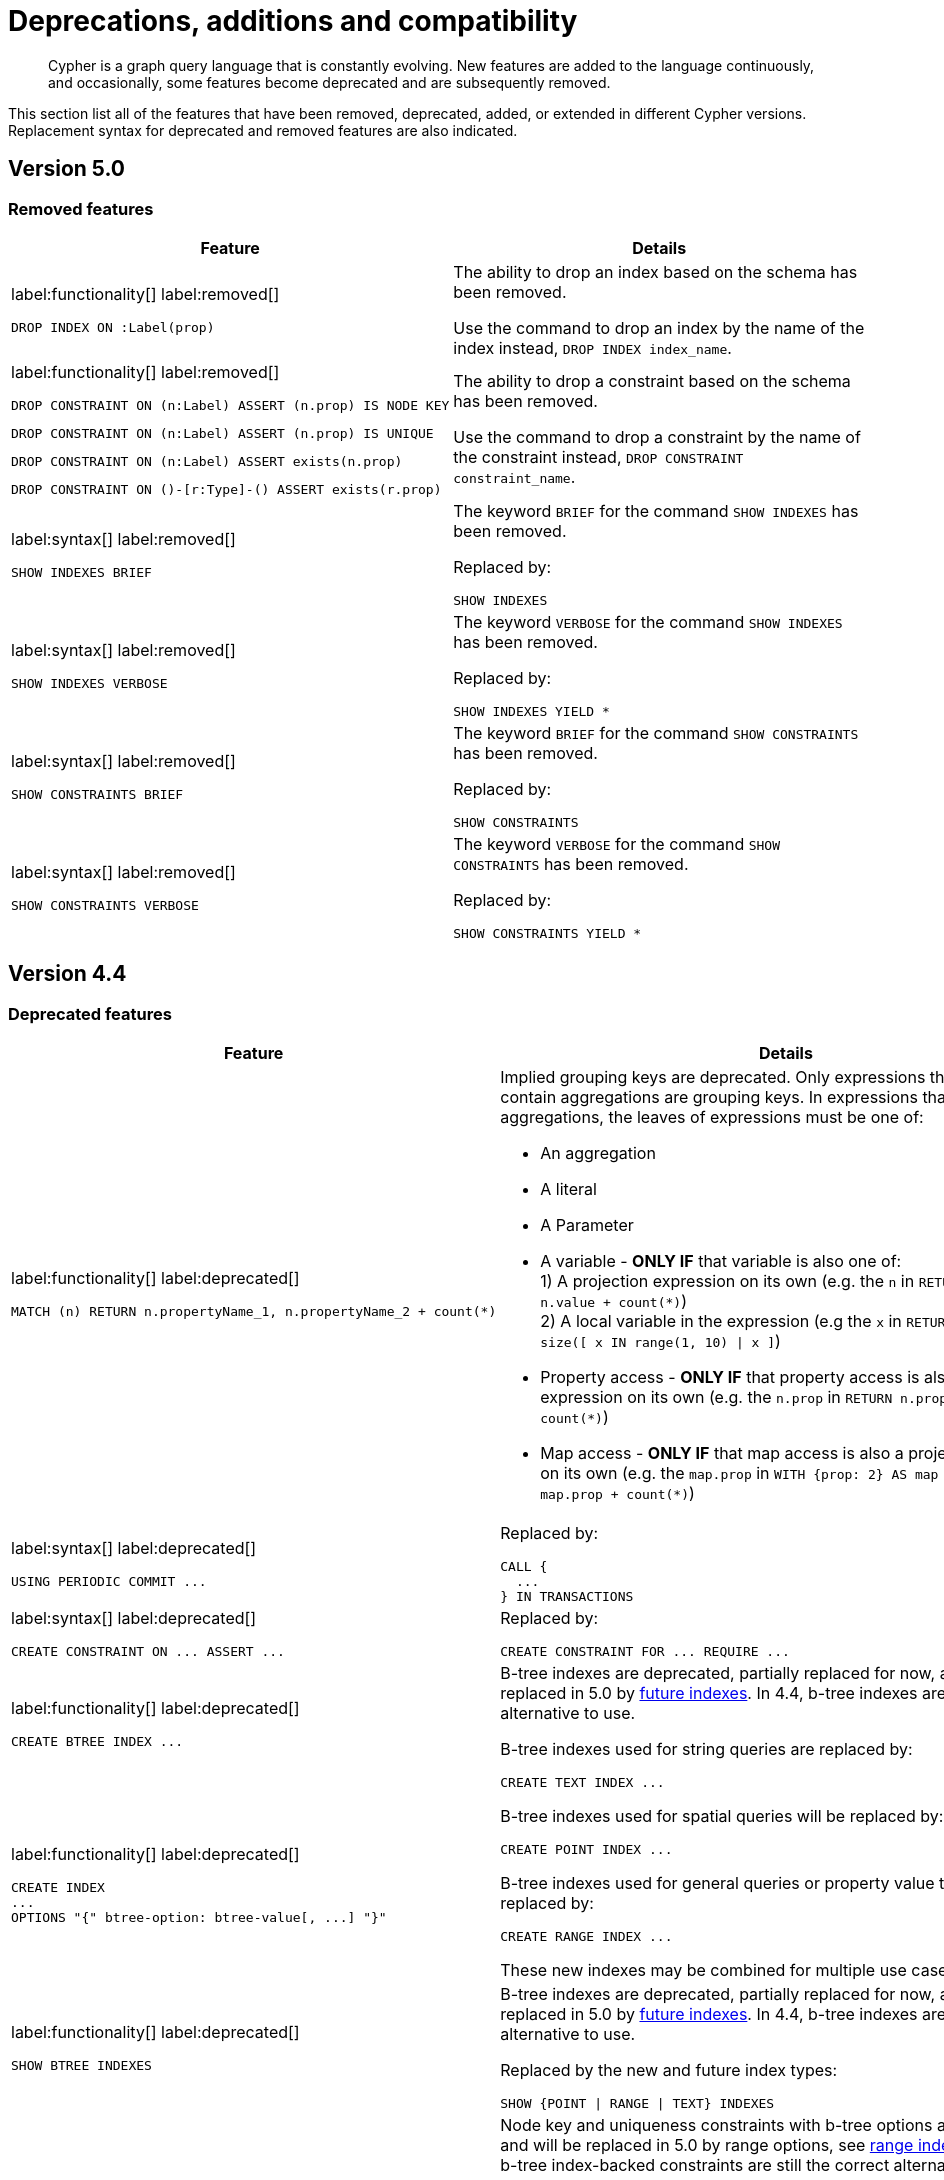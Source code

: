 :description: Cypher is a graph query language that is constantly evolving.

[[cypher-deprecations-additions-removals-compatibility]]
= Deprecations, additions and compatibility

[abstract]
--
Cypher is a graph query language that is constantly evolving.
New features are added to the language continuously, and occasionally, some features become deprecated and are subsequently removed.
--

This section list all of the features that have been removed, deprecated, added, or extended in different Cypher versions.
Replacement syntax for deprecated and removed features are also indicated.


[[cypher-deprecations-additions-removals-5.0]]
== Version 5.0


=== Removed features

[cols="2", options="header"]
|===
| Feature | Details

a|
label:functionality[]
label:removed[]
[source, cypher, role="noheader"]
----
DROP INDEX ON :Label(prop)
----
a|
The ability to drop an index based on the schema has been removed.

Use the command to drop an index by the name of the index instead, `DROP INDEX index_name`.


a|
label:functionality[]
label:removed[]

[source, cypher, role="noheader", indent=0]
----
DROP CONSTRAINT ON (n:Label) ASSERT (n.prop) IS NODE KEY
----

[source, cypher, role="noheader", indent=0]
----
DROP CONSTRAINT ON (n:Label) ASSERT (n.prop) IS UNIQUE
----

[source, cypher, role="noheader", indent=0]
----
DROP CONSTRAINT ON (n:Label) ASSERT exists(n.prop)
----

[source, cypher, role="noheader", indent=0]
----
DROP CONSTRAINT ON ()-[r:Type]-() ASSERT exists(r.prop)
----
a|
The ability to drop a constraint based on the schema has been removed.

Use the command to drop a constraint by the name of the constraint instead, `DROP CONSTRAINT constraint_name`.


a|
label:syntax[]
label:removed[]
[source, cypher, role="noheader"]
----
SHOW INDEXES BRIEF
----
a|
The keyword `BRIEF` for the command `SHOW INDEXES` has been removed.

Replaced by:
[source, cypher, role="noheader"]
----
SHOW INDEXES
----


a|
label:syntax[]
label:removed[]
[source, cypher, role="noheader"]
----
SHOW INDEXES VERBOSE
----
a|
The keyword `VERBOSE` for the command `SHOW INDEXES` has been removed.

Replaced by:
[source, cypher, role="noheader"]
----
SHOW INDEXES YIELD *
----


a|
label:syntax[]
label:removed[]
[source, cypher, role="noheader"]
----
SHOW CONSTRAINTS BRIEF
----
a|
The keyword `BRIEF` for the command `SHOW CONSTRAINTS` has been removed.

Replaced by:
[source, cypher, role="noheader"]
----
SHOW CONSTRAINTS
----


a|
label:syntax[]
label:removed[]
[source, cypher, role="noheader"]
----
SHOW CONSTRAINTS VERBOSE
----
a|
The keyword `VERBOSE` for the command `SHOW CONSTRAINTS` has been removed.

Replaced by:
[source, cypher, role="noheader"]
----
SHOW CONSTRAINTS YIELD *
----

|===

// === Deprecated features


// === Restricted features


// === Updated features


// === New features



[[cypher-deprecations-additions-removals-4.4]]
== Version 4.4


=== Deprecated features

[cols="2", options="header"]
|===
| Feature
| Details

a|
label:functionality[]
label:deprecated[]
[source, cypher, role="noheader", indent=0]
----
MATCH (n) RETURN n.propertyName_1, n.propertyName_2 + count(*)
----
a|
Implied grouping keys are deprecated.
Only expressions that do _not_ contain aggregations are grouping keys.
In expressions that contain aggregations, the leaves of expressions must be one of:

- An aggregation
- A literal
- A Parameter
- A variable - *ONLY IF* that variable is also one of: +
1) A projection expression on its own (e.g. the `n` in `RETURN n AS myNode, n.value + count(*)`) +
2) A local variable in the expression (e.g the `x` in `RETURN n, n.prop + size([ x IN range(1, 10) \| x ]`)
- Property access - *ONLY IF* that property access is also a projection expression on its own (e.g. the `n.prop` in `RETURN n.prop, n.prop + count(*)`) +
- Map access - *ONLY IF* that map access is also a projection expression on its own (e.g. the `map.prop` in `WITH {prop: 2} AS map RETURN map.prop, map.prop + count(*)`)

a|
label:syntax[]
label:deprecated[]
[source, cypher, role="noheader", indent=0]
----
USING PERIODIC COMMIT ...
----
a|
Replaced by:
[source, cypher, role="noheader", indent=0]
----
CALL {
  ...
} IN TRANSACTIONS
----

a|
label:syntax[]
label:deprecated[]
[source, cypher, role="noheader", indent=0]
----
CREATE CONSTRAINT ON ... ASSERT ...
----
a|
Replaced by:
[source, cypher, role="noheader", indent=0]
----
CREATE CONSTRAINT FOR ... REQUIRE ...
----

a|
label:functionality[]
label:deprecated[]
[source, cypher, role="noheader", indent=0]
----
CREATE BTREE INDEX ...
----
.2+.^a|
B-tree indexes are deprecated, partially replaced for now, and will be fully replaced in 5.0 by xref::indexes-for-search-performance.adoc#indexes-future-indexes[future indexes].
In 4.4, b-tree indexes are still the correct alternative to use.

B-tree indexes used for string queries are replaced by:
[source, cypher, role="noheader", indent=0]
----
CREATE TEXT INDEX ...
----

B-tree indexes used for spatial queries will be replaced by:
[source, cypher, role="noheader", indent=0]
----
CREATE POINT INDEX ...
----

B-tree indexes used for general queries or property value types will be replaced by:
[source, cypher, role="noheader", indent=0]
----
CREATE RANGE INDEX ...
----

These new indexes may be combined for multiple use cases.

a|
label:functionality[]
label:deprecated[]
[source, cypher, role="noheader", indent=0]
----
CREATE INDEX
...
OPTIONS "{" btree-option: btree-value[, ...] "}"
----


a|
label:functionality[]
label:deprecated[]
[source, cypher, role="noheader", indent=0]
----
SHOW BTREE INDEXES
----
a|
B-tree indexes are deprecated, partially replaced for now, and will be fully replaced in 5.0 by xref::indexes-for-search-performance.adoc#indexes-future-indexes[future indexes].
In 4.4, b-tree indexes are still the correct alternative to use.

Replaced by the new and future index types:
[source, cypher, role="noheader", indent=0]
----
SHOW {POINT \| RANGE \| TEXT} INDEXES
----


a|
label:functionality[]
label:deprecated[]
[source, cypher, role="noheader", indent=0]
----
CREATE CONSTRAINT
...
OPTIONS "{" btree-option: btree-value[, ...] "}"
----
a|
Node key and uniqueness constraints with b-tree options are deprecated and will be replaced in 5.0 by range options, see xref::indexes-for-search-performance.adoc#indexes-future-indexes[range indexes].
In 4.4, the b-tree index-backed constraints are still the correct alternative to use.

Will be replaced by:
[source, cypher, role="noheader", indent=0]
----
CREATE CONSTRAINT
...
OPTIONS "{" range-option: range-value[, ...] "}"
----
Constraints used for string properties will also require an additional text index to cover the string queries properly.
Constraints used for point properties will also require an additional point index to cover the spatial queries properly, see xref::indexes-for-search-performance.adoc#indexes-future-indexes[point indexes].


a|
label:functionality[]
label:deprecated[]
[source, cypher, role="noheader", indent=0]
----
distance(n.prop, point({x:0, y:0})
----
a|
Replaced by:
[source, cypher, role="noheader", indent=0]
----
point.distance(n.prop, point({x:0, y:0})
----

a|
label:functionality[]
label:deprecated[]
[source, cypher, role="noheader", indent=0]
----
point({x:0, y:0}) <= point({x:1, y:1}) <= point({x:2, y:2})
----
a|
Using inequality operators `<`, `+<=+`, `>`, and `>=` on spatial points is deprecated.
Please instead use:
[source, cypher, role="noheader", indent=0]
----
point.withinBBox(point({x:1, y:1}), point({x:0, y:0}), point({x:2, y:2}))
----
|===


=== New features

[cols="2", options="header"]
|===
| Feature
| Details

a|
label:functionality[]
label:new[]
[source, cypher, role="noheader"]
----
CALL {
  ...
} IN TRANSACTIONS
----
a|
New clause for evaluating a subquery in separate transactions.
Typically used when modifying or importing large amounts of data.
See xref::clauses/call-subquery.adoc#subquery-call-in-transactions[+CALL { ... } IN TRANSACTIONS+].

a|
label:syntax[]
label:new[]
[source, cypher, role="noheader", indent=0]
----
CREATE CONSTRAINT FOR ... REQUIRE ...
----
a|
New syntax for creating constraints, applicable to all constraint types.

a|
label:functionality[]
label:new[]
[source, cypher, role="noheader", indent=0]
----
CREATE CONSTRAINT [constraint_name] [IF NOT EXISTS]
FOR (n:LabelName)
REQUIRE (n.propertyName_1, …, n.propertyName_n) IS UNIQUE
[OPTIONS "{" option: value[, ...] "}"]
----
a|
Unique property constraints now allow multiple properties, ensuring that the combination of property values are unique.

a|
label:functionality[]
label:new[]
label:deprecated[]
[source, cypher, role="noheader", indent=0]
----
DROP CONSTRAINT
ON (n:LabelName)
ASSERT (n.propertyName_1, …, n.propertyName_n) IS UNIQUE
----
a|
Unique property constraints now allow multiple properties.

Replaced by:
[source, cypher, role="noheader", indent=0]
----
DROP CONSTRAINT name [IF EXISTS]
----

a|
label:syntax[]
label:new[]
[source, cypher, role="noheader", indent=0]
----
CREATE CONSTRAINT [constraint_name] [IF NOT EXISTS]
FOR ...
REQUIRE ... IS NOT NULL
OPTIONS "{" "}"
----
a|
Existence constraints now allow an `OPTIONS` map, however, at this point there are no available values for the map.

a|
label:functionality[]
label:new[]
[source, cypher, role="noheader", indent=0]
----
CREATE LOOKUP INDEX [index_name] [IF NOT EXISTS]
FOR ... ON ...
OPTIONS "{" option: value[, ...] "}"
----
a|
Token lookup indexes now allow an `OPTIONS` map to specify the index provider.


a|
label:functionality[]
label:new[]
[source, cypher, role="noheader", indent=0]
----
CREATE TEXT INDEX ...
----
a|
Allows creating text indexes on nodes or relationships with a particular label or relationship type, and property combination.
They can be dropped by using their name.


a|
label:functionality[]
label:new[]
[source, cypher, role="noheader", indent=0]
----
CREATE RANGE INDEX ...
----
a|
xref::indexes-for-search-performance.adoc#indexes-future-indexes[FUTURE INDEX]: Allows creating range indexes on nodes or relationships with a particular label or relationship type, and properties combination.
They can be dropped by using their name.

a|
label:functionality[]
label:new[]
[source, cypher, role="noheader", indent=0]
----
CREATE CONSTRAINT
...
OPTIONS "{" indexProvider: 'range-1.0' "}"
----
a|
xref::indexes-for-search-performance.adoc#indexes-future-indexes[FUTURE CONSTRAINT]: Allows creating node key and uniqueness constraints backed by range indexes by providing the range index provider in the `OPTIONS` map.


a|
label:functionality[]
label:new[]
[source, cypher, role="noheader", indent=0]
----
CREATE POINT INDEX ...
----
a|
xref::indexes-for-search-performance.adoc#indexes-future-indexes[FUTURE INDEX]: Allows creating point indexes on nodes or relationships with a particular label or relationship type, and property combination.
They can be dropped by using their name.

a|
label:syntax[]
label:new[] +
New privilege:
[source, cypher, role="noheader", indent=0]
----
IMPERSONATE
----
a|
New privilege that allows a user to assume privileges of another one.

a|
label:functionality[]
label:new[]
[source, cypher, role="noheader", indent=0]
----
SHOW TRANSACTION[S] [transaction-id[,...]]
[YIELD { * \| field[, ...] } [ORDER BY field[, ...]] [SKIP n] [LIMIT n]]
[WHERE expression]
[RETURN field[, ...] [ORDER BY field[, ...]] [SKIP n] [LIMIT n]]
----
a|
List transactions on the current server.

The `transaction-id` is a comma-separated list of one or more quoted strings, a string parameter, or a list parameter.

a|
label:functionality[]
label:new[]
[source, cypher, role="noheader", indent=0]
----
TERMINATE TRANSACTION[S] transaction-id[,...]
----
a|
Terminate transactions on the current server.

The `transaction-id` is a comma-separated list of one or more quoted strings, a string parameter, or a list parameter.


a|
label:functionality[]
label:new[]
[source, cypher, role="noheader", indent=0]
----
ALTER DATABASE ...  [IF EXISTS]
SET ACCESS {READ ONLY \| READ WRITE}
----
a|
New Cypher command for modifying a database by changing its access mode.

a|
label:functionality[]
label:new[] +
New privilege:
[source, cypher, role="noheader", indent=0]
----
ALTER DATABASE
----
a|
New privilege that allows a user to modify databases.

a|
label:functionality[]
label:new[] +
New privilege:
[source, cypher, role="noheader", indent=0]
----
SET DATABASE ACCESS
----
a|
New privilege that allows a user to modify database access mode.
a|
label:functionality[]
label:new[]
[source, cypher, role="noheader", indent=0]
----
CREATE ALIAS ... [IF NOT EXISTS]
FOR DATABASE ...
----
a|
New Cypher command for creating an alias for a database name. Remote aliases are only supported from version 4.4.8.

a|
label:functionality[]
label:new[]
[source, cypher, role="noheader", indent=0]
----
CREATE OR REPLACE ALIAS ...
FOR DATABASE ...
----
a|
New Cypher command for creating or replacing an alias for a database name. Remote aliases are only supported from version 4.4.8.
a|
label:functionality[]
label:new[]
[source, cypher, role="noheader", indent=0]
----
ALTER ALIAS ... [IF EXISTS]
SET DATABASE ...
----
a|
New Cypher command for altering an alias. Remote aliases are only supported from version 4.4.8.

a|
label:functionality[]
label:new[]
[source, cypher, role="noheader", indent=0]
----
DROP ALIAS ... [IF EXISTS] FOR DATABASE
----
a|
New Cypher command for dropping a database alias.

a|
label:functionality[]
label:new[]
[source, cypher, role="noheader", indent=0]
----
SHOW ALIASES FOR DATABASE
----
a|
New Cypher command for listing database aliases. Only supported since version 4.4.8.

a|
label:functionality[]
label:new[] +
New privilege:
[source, cypher, role="noheader", indent=0]
----
ALIAS MANAGEMENT
----
a|
New privilege that allows a user to create, modify, delete and list aliases. Only supported since version 4.4.8.

a|
label:functionality[]
label:new[] +
New privilege:
[source, cypher, role="noheader", indent=0]
----
CREATE ALIAS
----
a|
New privilege that allows a user to create aliases. Only supported since version 4.4.8.

a|
label:functionality[]
label:new[] +
New privilege:
[source, cypher, role="noheader", indent=0]
----
ALTER ALIAS
----
a|
New privilege that allows a user to modify aliases. Only supported since version 4.4.8.

a|
label:functionality[]
label:new[] +
New privilege:
[source, cypher, role="noheader", indent=0]
----
DROP ALIAS
----
a|
New privilege that allows a user to delete aliases. Only supported since version 4.4.8.

a|
label:functionality[]
label:new[] +
New privilege:
[source, cypher, role="noheader", indent=0]
----
SHOW ALIAS
----
a|
New privilege that allows a user to show aliases. Only supported since version 4.4.8.
|===


[[cypher-deprecations-additions-removals-4.3]]
== Version 4.3

=== Deprecated features

[cols="2", options="header"]
|===
| Feature
| Details

a|
label:syntax[]
label:deprecated[]
[source, cypher, role="noheader", indent=0]
----
CREATE CONSTRAINT [name]
ON (node:Label)
ASSERT exists(node.property)
----
a| Replaced by:
[source, cypher, role="noheader", indent=0]
----
CREATE CONSTRAINT [name]
ON (node:Label)
ASSERT node.property IS NOT NULL
----


a|
label:syntax[]
label:deprecated[]
[source, cypher, role="noheader", indent=0]
----
CREATE CONSTRAINT [name]
ON ()-[rel:REL]-()
ASSERT exists(rel.property)
----
a|
Replaced by:
[source, cypher, role="noheader", indent=0]
----
CREATE CONSTRAINT [name]
ON ()-[rel:REL]-()
ASSERT rel.property IS NOT NULL
----


a|
label:syntax[]
label:deprecated[]
[source, cypher, role="noheader", indent=0]
----
exists(prop)
----
a|
Replaced by:
[source, cypher, role="noheader", indent=0]
----
prop IS NOT NULL
----


a|
label:syntax[]
label:deprecated[]
[source, cypher, role="noheader", indent=0]
----
NOT exists(prop)
----
a|
Replaced by:
[source, cypher, role="noheader", indent=0]
----
prop IS NULL
----

a|
label:syntax[]
label:deprecated[] +
`BRIEF [OUTPUT]` for `SHOW INDEXES` and `SHOW CONSTRAINTS`.
a|
Replaced by default output columns.


a|
label:syntax[]
label:deprecated[] +
`VERBOSE [OUTPUT]` for `SHOW INDEXES` and `SHOW CONSTRAINTS`.
a|
Replaced by:
[source, cypher, role="noheader", indent=0]
----
YIELD *
----

a|
label:syntax[]
label:deprecated[]
[source, cypher, role="noheader", indent=0]
----
SHOW EXISTS CONSTRAINTS
----
a|
Replaced by:
[source, cypher, role="noheader", indent=0]
----
SHOW [PROPERTY] EXIST[ENCE] CONSTRAINTS
----
Still allows `BRIEF` and `VERBOSE` but not `YIELD` or `WHERE`.


a|
label:syntax[]
label:deprecated[]
[source, cypher, role="noheader", indent=0]
----
SHOW NODE EXISTS CONSTRAINTS
----
a|
Replaced by:
[source, cypher, role="noheader", indent=0]
----
SHOW NODE [PROPERTY] EXIST[ENCE] CONSTRAINTS
----
Still allows `BRIEF` and `VERBOSE` but not `YIELD` or `WHERE`.


a|
label:syntax[]
label:deprecated[]
[source, cypher, role="noheader", indent=0]
----
SHOW RELATIONSHIP EXISTS CONSTRAINTS
----
a|
Replaced by:
[source, cypher, role="noheader", indent=0]
----
SHOW RELATIONSHIP [PROPERTY] EXIST[ENCE] CONSTRAINTS
----
Still allows `BRIEF` and `VERBOSE` but not `YIELD` or `WHERE`.

a|
label:syntax[]
label:deprecated[] +
For privilege commands:
[source, cypher, role="noheader", indent=0]
----
ON DEFAULT DATABASE
----
a|
Replaced by:
[source, cypher, role="noheader", indent=0]
----
ON HOME DATABASE
----


a|
label:syntax[]
label:deprecated[] +
For privilege commands:
[source, cypher, role="noheader", indent=0]
----
ON DEFAULT GRAPH
----
a|
Replaced by:
[source, cypher, role="noheader", indent=0]
----
ON HOME GRAPH
----
|===

=== Updated features

[cols="2", options="header"]
|===
| Feature
| Details

a|
label:functionality[]
label:updated[]
[source, cypher, role="noheader", indent=0]
----
SHOW INDEXES WHERE ...
----
a|
Now allows filtering for:
[source, cypher, role="noheader", indent=0]
----
SHOW INDEXES
----


a|
label:functionality[]
label:updated[]
[source, cypher, role="noheader", indent=0]
----
SHOW CONSTRAINTS WHERE ...
----
a|
Now allows filtering for:
[source, cypher, role="noheader", indent=0]
----
SHOW CONSTRAINTS
----


a|
label:functionality[]
label:updated[]
[source, cypher, role="noheader", indent=0]
----
SHOW INDEXES YIELD ...
[WHERE ...]
[RETURN ...]
----
a|
Now allows `YIELD`, `WHERE`, and `RETURN` clauses to `SHOW INDEXES` to change the output.


a|
label:functionality[]
label:updated[]
[source, cypher, role="noheader", indent=0]
----
SHOW CONSTRAINTS YIELD ...
[WHERE ...]
[RETURN ...]
----
a|
Now allows `YIELD`, `WHERE`, and `RETURN` clauses to `SHOW CONSTRAINTS` to change the output.


a|
label:syntax[]
label:updated[]
[source, cypher, role="noheader", indent=0]
----
SHOW [PROPERTY] EXIST[ENCE] CONSTRAINTS
----
a|
New syntax for filtering `SHOW CONSTRAINTS` on property existence constraints. +
Allows `YIELD` and `WHERE` but not `BRIEF` or `VERBOSE`.


a|
label:syntax[]
label:updated[]
[source, cypher, role="noheader", indent=0]
----
SHOW NODE [PROPERTY] EXIST[ENCE] CONSTRAINTS
----
a|
New syntax for filtering `SHOW CONSTRAINTS` on node property existence constraints. +
Allows `YIELD` and `WHERE` but not `BRIEF` or `VERBOSE`.


a|
label:syntax[]
label:updated[]
[source, cypher, role="noheader", indent=0]
----
SHOW REL[ATIONSHIP] [PROPERTY] EXIST[ENCE] CONSTRAINTS
----
a|
New syntax for filtering `SHOW CONSTRAINTS` on relationship property existence constraints. +
Allows `YIELD` and `WHERE` but not `BRIEF` or `VERBOSE`.


a|
label:functionality[]
label:updated[]
[source, cypher, role="noheader", indent=0]
----
SHOW FULLTEXT INDEXES
----
a|
Now allows easy filtering for `SHOW INDEXES` on fulltext indexes. +
Allows `YIELD` and `WHERE` but not `BRIEF` or `VERBOSE`.


a|
label:functionality[]
label:updated[]
[source, cypher, role="noheader", indent=0]
----
SHOW LOOKUP INDEXES
----
a|
Now allows easy filtering for `SHOW INDEXES` on token lookup indexes. +
Allows `YIELD` and `WHERE` but not `BRIEF` or `VERBOSE`.
|===

=== New features

[cols="2", options="header"]
|===
| Feature
| Details

a|
label:syntax[]
label:new[]
[source, cypher, role="noheader", indent=0]
----
CREATE DATABASE ...
[OPTIONS {...}]
----
a|
New syntax to pass options to `CREATE DATABASE`.
This can be used to specify a specific cluster node to seed data from.


a|
label:syntax[]
label:new[]
[source, cypher, role="noheader", indent=0]
----
CREATE CONSTRAINT [name]
ON (node:Label)
ASSERT node.property IS NOT NULL
----
a|
New syntax for creating node property existence constraints.


a|
label:syntax[]
label:new[]
[source, cypher, role="noheader", indent=0]
----
CREATE CONSTRAINT [name]
ON ()-[rel:REL]-()
ASSERT rel.property IS NOT NULL
----
a|
New syntax for creating relationship property existence constraints.


a|
label:syntax[]
label:new[]
[source, cypher, role="noheader", indent=0]
----
ALTER USER name IF EXISTS ...
----
a|
Makes altering users idempotent.
If the specified name does not exists, no error is thrown.


a|
label:syntax[]
label:new[]
[source, cypher, role="noheader", indent=0]
----
ALTER USER ...
SET HOME DATABASE ...
----
a|
Now allows setting home database for user.


a|
label:syntax[]
label:new[]
[source, cypher, role="noheader", indent=0]
----
ALTER USER ...
REMOVE HOME DATABASE
----
a|
Now allows removing home database for user.


a|
label:syntax[]
label:new[]
[source, cypher, role="noheader", indent=0]
----
CREATE USER ...
SET HOME DATABASE ...
----
a|
`CREATE USER` now allows setting home database for user.


a|
label:syntax[]
label:new[]
[source, cypher, role="noheader", indent=0]
----
SHOW HOME DATABASE
----
a|
New syntax for showing the home database of the current user.


a|
label:syntax[]
label:new[] +
New privilege:
[source, cypher, role="noheader", indent=0]
----
SET USER HOME DATABASE
----
a|
New Cypher command for administering privilege for changing users home database.


a|
label:syntax[]
label:new[] +
For privilege commands:
[source, cypher, role="noheader", indent=0]
----
ON HOME DATABASE
----
a|
New syntax for privileges affecting home database.


a|
label:syntax[]
label:new[] +
For privilege commands:
[source, cypher, role="noheader", indent=0]
----
ON HOME GRAPH
----
a|
New syntax for privileges affecting home graph.

a|
label:syntax[]
label:new[]
[source, cypher, role="noheader", indent=0]
----
CREATE FULLTEXT INDEX ...
----
a|
Allows creating fulltext indexes on nodes or relationships.
They can be dropped by using their name.

a|
label:functionality[]
label:new[]
[source, cypher, role="noheader", indent=0]
----
CREATE INDEX FOR ()-[r:TYPE]-() ...
----
a|
Allows creating indexes on relationships with a particular relationship type and property combination.
They can be dropped by using their name.


a|
label:functionality[]
label:new[]
[source, cypher, role="noheader", indent=0]
----
CREATE LOOKUP INDEX ...
----
a|
Create token lookup index for nodes with any labels or relationships with any relationship type.
They can be dropped by using their name.

a|
label:functionality[]
label:new[]
[source, cypher, role="noheader", indent=0]
----
RENAME ROLE
----
a|
New Cypher command for changing the name of a role.


a|
label:functionality[]
label:new[]
[source, cypher, role="noheader", indent=0]
----
RENAME USER
----
a|
New Cypher command for changing the name of a user.


a|
label:functionality[]
label:new[]
[source, cypher, role="noheader", indent=0]
----
SHOW PROCEDURE[S]
[EXECUTABLE [BY {CURRENT USER \| username}]]
[YIELD ...]
[WHERE ...]
[RETURN ...]
----
a|
New Cypher commands for listing procedures.


a|
label:functionality[]
label:new[]
[source, cypher, role="noheader", indent=0]
----
SHOW [ALL \| BUILT IN \| USER DEFINED] FUNCTION[S]
[EXECUTABLE [BY {CURRENT USER \| username}]]
[YIELD ...]
[WHERE ...]
[RETURN ...]
----
a|
New Cypher commands for listing functions.

|===

[[cypher-deprecations-additions-removals-4.2]]
== Version 4.2

=== Deprecated features

[cols="2", options="header"]
|===
| Feature
| Details

a|
label:syntax[]
label:deprecated[]
[source, cypher, role="noheader", indent=0]
----
0...
----
a|
Replaced by `+0o...+`.


a|
label:syntax[]
label:deprecated[]
[source, cypher, role="noheader", indent=0]
----
0X...
----
a|
Only `+0x...+` (lowercase x) is supported.

a|
label:procedure[]
label:deprecated[]
[source, role="noheader", indent=0]
----
db.createIndex
----
a|
Replaced by `CREATE INDEX` command.


a|
label:procedure[]
label:deprecated[]
[source, role="noheader", indent=0]
----
db.createNodeKey
----
a|
Replaced by:
[source, cypher, role="noheader", indent=0]
----
CREATE CONSTRAINT ... IS NODE KEY
----


a|
label:procedure[]
label:deprecated[]
[source, role="noheader", indent=0]
----
db.createUniquePropertyConstraint
----
a|
Replaced by:
[source, cypher, role="noheader", indent=0]
----
CREATE CONSTRAINT ... IS UNIQUE
----

a|
label:procedure[]
label:deprecated[]
[source, role="noheader", indent=0]
----
db.indexes
----
a|
Replaced by:
[source, cypher, role="noheader", indent=0]
----
SHOW INDEXES
----


a|
label:procedure[]
label:deprecated[]
[source, role="noheader", indent=0]
----
db.indexDetails
----
a|
Replaced by:
[source, cypher, role="noheader", indent=0]
----
SHOW INDEXES YIELD *
----


a|
label:procedure[]
label:deprecated[]
[source, role="noheader", indent=0]
----
db.constraints
----
a|
Replaced by:
[source, cypher, role="noheader", indent=0]
----
SHOW CONSTRAINTS
----


a|
label:procedure[]
label:deprecated[]
[source, role="noheader", indent=0]
----
db.schemaStatements
----
a|
Replaced by:
[source, cypher, role="noheader", indent=0]
----
SHOW INDEXES YIELD *
----
[source, cypher, role="noheader", indent=0]
----
SHOW CONSTRAINTS YIELD *
----
|===

=== Updated features

[cols="2", options="header"]
|===
| Feature
| Details

a|
label:functionality[]
label:updated[]
[source, cypher, role="noheader", indent=0]
----
SHOW ROLE name PRIVILEGES
----
a|
Can now handle multiple roles.
[source, cypher, role="noheader", indent=0]
----
SHOW ROLES n1, n2, ... PRIVILEGES
----


a|
label:functionality[]
label:updated[]
[source, cypher, role="noheader", indent=0]
----
SHOW USER name PRIVILEGES
----
a|
Can now handle multiple users.
[source, cypher, role="noheader", indent=0]
----
SHOW USERS n1, n2, ... PRIVILEGES
----


a|
label:functionality[]
label:updated[]
[source, cypher, role="noheader", indent=0]
----
round(expression, precision)
----
a|
The `round()` function can now take an additional argument to specify rounding precision.


a|
label:functionality[]
label:updated[]
[source, cypher, role="noheader", indent=0]
----
round(expression, precision, mode)
----
a|
The `round()` function can now take two additional arguments to specify rounding precision and rounding mode.
|===

=== New features

[cols="2", options="header"]
|===
| Feature
| Details

a|
label:functionality[]
label:new[]
[source, cypher, role="noheader", indent=0]
----
SHOW PRIVILEGES [AS [REVOKE] COMMAND[S]]
----
a|
Privileges can now be shown as Cypher commands.

a|
label:syntax[]
label:new[]
[source, cypher, role="noheader", indent=0]
----
DEFAULT GRAPH
----
a|
New optional part of the Cypher commands for xref::access-control/database-administration.adoc[database privileges].


a|
label:syntax[]
label:new[]
[source, cypher, role="noheader", indent=0]
----
0o...
----
a|
Cypher now interprets literals with prefix `0o` as an octal integer literal.

a|
label:syntax[]
label:new[]
[source, cypher, role="noheader", indent=0]
----
SET [PLAINTEXT \| ENCRYPTED] PASSWORD
----
a|
For `CREATE USER` and `ALTER USER`, it is now possible to set (or update) a password when the plaintext password is unknown, but the encrypted password is available.


a|
label:functionality[]
label:new[] +
New privilege:
[source, cypher, role="noheader", indent=0]
----
EXECUTE
----
a|
New Cypher commands for administering privileges for executing procedures and user defined functions.
See xref::access-control/dbms-administration.adoc#access-control-dbms-administration-execute[The DBMS `EXECUTE` privileges].


a|
label:syntax[]
label:new[]
[source, cypher, role="noheader", indent=0]
----
CREATE [BTREE] INDEX ... [OPTIONS {...}]
----
a|
Allows setting index provider and index configuration when creating an index.


a|
label:syntax[]
label:new[]
[source, cypher, role="noheader", indent=0]
----
CREATE CONSTRAINT ... IS NODE KEY [OPTIONS {...}]
----
a|
Allows setting index provider and index configuration for the backing index when creating a node key constraint.


a|
label:syntax[]
label:new[]
[source, cypher, role="noheader", indent=0]
----
CREATE CONSTRAINT ... IS UNIQUE [OPTIONS {...}]
----
a|
Allows setting index provider and index configuration for the backing index when creating a uniqueness constraint.

a|
label:syntax[]
label:new[]
[source, cypher, role="noheader", indent=0]
----
SHOW CURRENT USER
----
a|
New Cypher command for showing current logged-in user and roles.


a|
label:functionality[]
label:new[]
[source, cypher, role="noheader", indent=0]
----
SHOW [ALL \| BTREE] INDEX[ES] [BRIEF \| VERBOSE [OUTPUT]]
----
a|
New Cypher commands for listing indexes.


a|
label:functionality[]
label:new[]
[source, cypher, role="noheader", indent=0]
----
SHOW [ALL \| UNIQUE \| NODE EXIST[S] \| RELATIONSHIP EXIST[S] \| EXIST[S] \| NODE KEY] CONSTRAINT[S] [BRIEF \| VERBOSE [OUTPUT]]
----
a|
New Cypher commands for listing constraints.

a|
label:functionality[]
label:new[] +
New privilege:
[source, cypher, role="noheader", indent=0]
----
SHOW INDEX
----
a|
New Cypher command for administering privilege for listing indexes.


a|
label:functionality[]
label:new[] +
New privilege:
[source, cypher, role="noheader", indent=0]
----
SHOW CONSTRAINT
----
a|
New Cypher command for administering privilege for listing constraints.
|===

[[cypher-deprecations-additions-removals-4.1.3]]
== Version 4.1.3


=== New features

[cols="2", options="header"]
|===
| Feature
| Details

a|
label:syntax[]
label:new[]
[source, cypher, role="noheader", indent=0]
----
CREATE INDEX [name] IF NOT EXISTS FOR ...
----
a|
Makes index creation idempotent. If an index with the name or schema already exists no error will be thrown.

a|
label:syntax[]
label:new[]
[source, cypher, role="noheader", indent=0]
----
DROP INDEX name IF EXISTS
----
a|
Makes index deletion idempotent. If no index with the name exists no error will be thrown.

a|
label:syntax[]
label:new[]
[source, cypher, role="noheader", indent=0]
----
CREATE CONSTRAINT [name] IF NOT EXISTS ON ...
----
a|
Makes constraint creation idempotent. If a constraint with the name or type and schema already exists no error will be thrown.

a|
label:syntax[]
label:new[]
[source, cypher, role="noheader", indent=0]
----
DROP CONSTRAINT name IF EXISTS
----
a|
Makes constraint deletion idempotent. If no constraint with the name exists no error will be thrown.

|===

[[cypher-deprecations-additions-removals-4.1]]
== Version 4.1

=== Restricted features

[cols="2", options="header"]
|===
| Feature
| Details

a|
label:functionality[]
label:restricted[]
[source, cypher, role="noheader", indent=0]
----
REVOKE ...
----
a|
No longer revokes sub-privileges when revoking a compound privilege, e.g. when revoking `INDEX MANAGEMENT`, any `CREATE INDEX` and `DROP INDEX` privileges will no longer be revoked.

a|
label:functionality[]
label:restricted[]
[source, cypher, role="noheader", indent=0]
----
ALL DATABASE PRIVILEGES
----
a|
No longer includes the privileges `START DATABASE` and `STOP DATABASE`.
|===

=== Updated features

[cols="2", options="header"]
|===
| Feature
| Details

a|
label:procedure[]
label:updated[]
[source, cypher, role="noheader", indent=0]
----
queryId
----
a|
The `queryId` procedure format has changed, and no longer includes the database name. For example, `mydb-query-123` is now `query-123`. This change affects built-in procedures `dbms.listQueries()`, `dbms.listActiveLocks(queryId)`, `dbms.killQueries(queryIds)` `and dbms.killQuery(queryId)`.

a|
label:functionality[]
label:updated[]
[source, cypher, role="noheader", indent=0]
----
SHOW PRIVILEGES
----
a|
The returned privileges are a closer match to the original grants and denies, e.g. if granted `MATCH` the command will show that specific privilege and not the `TRAVERSE` and `READ` privileges. Added support for `YIELD` and `WHERE` clauses to allow filtering results.
|===

=== New features

[cols="2", options="header"]
|===
| Feature
| Details

a|
label:functionality[]
label:new[] +
New role:
[source, cypher, role="noheader", indent=0]
----
PUBLIC
----
a|
The `PUBLIC` role is automatically assigned to all users, giving them a set of base privileges.

a|
label:syntax[]
label:new[] +
For privileges:
[source, cypher, role="noheader", indent=0]
----
REVOKE MATCH
----
a|
The `MATCH` privilege can now be revoked.

a|
label:functionality[]
label:new[]
[source, cypher, role="noheader", indent=0]
----
SHOW USERS
----
a|
New support for `YIELD` and `WHERE` clauses to allow filtering results.

a|
label:functionality[]
label:new[]
[source, cypher, role="noheader", indent=0]
----
SHOW ROLES
----
a|
New support for `YIELD` and `WHERE` clauses to allow filtering results.

a|
label:functionality[]
label:new[]
[source, cypher, role="noheader", indent=0]
----
SHOW DATABASES
----
a|
New support for `YIELD` and `WHERE` clauses to allow filtering results.

a|
label:functionality[]
label:new[] +
xref::access-control/database-administration.adoc#access-control-database-administration-transaction[TRANSACTION MANAGEMENT] privileges
a|
New Cypher commands for administering transaction management.

a|
label:functionality[]
label:new[] +
DBMS xref::access-control/dbms-administration.adoc#access-control-dbms-administration-user-management[USER MANAGEMENT] privileges
a|
New Cypher commands for administering user management.

a|
label:functionality[]
label:new[] +
DBMS xref::access-control/dbms-administration.adoc#access-control-dbms-administration-database-management[DATABASE MANAGEMENT] privileges
a|
New Cypher commands for administering database management.


a|
label:functionality[]
label:new[] +
DBMS xref::access-control/dbms-administration.adoc#access-control-dbms-administration-privilege-management[PRIVILEGE MANAGEMENT] privileges
a|
New Cypher commands for administering privilege management.

a|
label:functionality[]
label:new[]
[source, cypher, role="noheader", indent=0]
----
ALL DBMS PRIVILEGES
----
a|
New Cypher command for administering role, user, database and privilege management.


a|
label:functionality[]
label:new[]
[source, cypher, role="noheader", indent=0]
----
ALL GRAPH PRIVILEGES
----
a|
New Cypher command for administering read and write privileges.

a|
label:functionality[]
label:new[] +
Write privileges
a|
New Cypher commands for administering write privileges.

a|
label:functionality[]
label:new[]
[source, cypher, role="noheader", indent=0]
----
ON DEFAULT DATABASE
----
a|
New optional part of the Cypher commands for xref::access-control/database-administration.adoc[database privileges].
|===

[[cypher-deprecations-additions-removals-4.0]]
== Version 4.0

=== Removed features

[cols="2", options="header"]
|===
| Feature
| Details

a|
label:function[]
label:removed[]
[source, cypher, role="noheader", indent=0]
----
rels()
----
a|
Replaced by xref::functions/list.adoc#functions-relationships[relationships()].

a|
label:function[]
label:removed[]
[source, cypher, role="noheader", indent=0]
----
toInt()
----
a|
Replaced by xref::functions/scalar.adoc#functions-tointeger[toInteger()].

a|
label:function[]
label:removed[]
[source, cypher, role="noheader", indent=0]
----
lower()
----
a|
Replaced by xref::functions/string.adoc#functions-tolower[toLower()].

a|
label:function[]
label:removed[]
[source, cypher, role="noheader", indent=0]
----
upper()
----
a|
Replaced by xref::functions/string.adoc#functions-toupper[toUpper()].

a|
label:function[]
label:removed[]
[source, cypher, role="noheader", indent=0]
----
extract()
----
a|
Replaced by xref::syntax/lists.adoc#cypher-list-comprehension[list comprehension].

a|
label:function[]
label:removed[]
[source, cypher, role="noheader", indent=0]
----
filter()
----
a|
Replaced by xref::syntax/lists.adoc#cypher-list-comprehension[list comprehension].

a|
label:functionality[]
label:removed[] +
For Rule planner:
[source, cypher, role="noheader", indent=0]
----
CYPHER planner=rule  
----
a|
The `RULE` planner was removed in 3.2, but still possible to trigger using `START` or `CREATE UNIQUE` clauses. Now it is completely removed.


a|
label:functionality[]
label:removed[] +
Explicit indexes
a|
The removal of the `RULE` planner in 3.2 was the beginning of the end for explicit indexes. Now they are completely removed, including the removal of the link:https://neo4j.com/docs/cypher-manual/3.5/schema/index/#explicit-indexes-procedures[built-in procedures for Neo4j 3.3 to 3.5].


a|
label:functionality[]
label:removed[] +
For compiled runtime:
[source, cypher, role="noheader", indent=0]
----
CYPHER runtime=compiled
----
a|
Replaced by the new `pipelined` runtime which covers a much wider range of queries.


a|
label:clause[]
label:removed[]
[source, cypher, role="noheader", indent=0]
----
CREATE UNIQUE
----
a|
Running queries with this clause will cause a syntax error. Running with `CYPHER 3.5` will cause a runtime error due to the removal of the rule planner.

a|
label:clause[]
label:removed[]
[source, cypher, role="noheader", indent=0]
----
START
----
a|
Running queries with this clause will cause a syntax error. Running with `CYPHER 3.5` will cause a runtime error due to the removal of the rule planner.

a|
label:syntax[]
label:removed[]
[source, cypher, role="noheader", indent=0]
----
MATCH (n)-[:A\|:B\|:C {foo: 'bar'}]-() RETURN n
----
a|
Replaced by `MATCH (n)-[:A\|B\|C {foo: 'bar'}]-() RETURN n`.

a|
label:syntax[]
label:removed[]
[source, cypher, role="noheader", indent=0]
----
MATCH (n)-[x:A\|:B\|:C]-() RETURN n
----
a|
Replaced by `MATCH (n)-[x:A\|B\|C]-() RETURN n`.


a|
label:syntax[]
label:removed[]
[source, cypher, role="noheader", indent=0]
----
MATCH (n)-[x:A\|:B\|:C*]-() RETURN n
----
a|
Replaced by `MATCH (n)-[x:A\|B\|C*]-() RETURN n`.


a|
label:syntax[]
label:removed[]
[source, cypher, role="noheader", indent=0]
----
{parameter}
----
a|
Replaced by xref::syntax/parameters.adoc[$parameter].
|===

=== Deprecated features

[cols="2", options="header"]
|===
| Feature
| Details

a|
label:syntax[]
label:deprecated[]
[source, cypher, role="noheader", indent=0]
----
MATCH (n)-[rs*]-() RETURN rs
----
a|
As in Cypher 3.2, this is replaced by: 
[source, cypher, role="noheader", indent=0]
----
MATCH p=(n)-[*]-() RETURN relationships(p) AS rs
----

a|
label:syntax[]
label:deprecated[]
[source, cypher, role="noheader", indent=0]
----
CREATE INDEX ON :Label(prop)
----
a|
Replaced by `CREATE INDEX FOR (n:Label) ON (n.prop)`.

a|
label:syntax[]
label:deprecated[]
[source, cypher, role="noheader", indent=0]
----
DROP INDEX ON :Label(prop)
----
a|
Replaced by `DROP INDEX name`.

a|
label:syntax[]
label:deprecated[]
[source, cypher, role="noheader", indent=0]
----
DROP CONSTRAINT ON (n:Label) ASSERT (n.prop) IS NODE KEY
----
a|
Replaced by `DROP CONSTRAINT name`.

a|
label:syntax[]
label:deprecated[]
[source, cypher, role="noheader", indent=0]
----
DROP CONSTRAINT ON (n:Label) ASSERT (n.prop) IS UNIQUE
----
a|
Replaced by `DROP CONSTRAINT name`.

a|
label:syntax[]
label:deprecated[]
[source, cypher, role="noheader", indent=0]
----
DROP CONSTRAINT ON (n:Label) ASSERT exists(n.prop)
----
a|
Replaced by `DROP CONSTRAINT name`.

a|
label:syntax[]
label:deprecated[]
[source, cypher, role="noheader", indent=0]
----
DROP CONSTRAINT ON ()-[r:Type]-() ASSERT exists(r.prop)
----
a|
Replaced by `DROP CONSTRAINT name`.

|===

=== Restricted features

[cols="2", options="header"]
|===
| Feature
| Details

a|
label:function[]
label:restricted[]
[source, cypher, role="noheader", indent=0]
----
length()
----
a|
Restricted to only work on paths. See xref::functions/scalar.adoc#functions-length[length()] for more details.

a|
label:function[]
label:restricted[]
[source, cypher, role="noheader", indent=0]
----
size()
----
a|
No longer works for paths. Only works for strings, lists and pattern expressions. See xref::functions/scalar.adoc[size()] for more details.
|===

=== Updated features

[cols="2", options="header"]
|===
| Feature
| Details

a|
label:syntax[]
label:extended[]
[source, cypher, role="noheader", indent=0]
----
CREATE CONSTRAINT [name] ON ...
----
a|
The create constraint syntax can now include a name.

|===
=== New features

[cols="2", options="header"]
|===
| Feature
| Details

a|
label:functionality[]
label:new[] +
Pipelined runtime:
[source, cypher, role="noheader", indent=0]
----
CYPHER runtime=pipelined
----
a|
This Neo4j Enterprise Edition only feature involves a new runtime that has many performance enhancements.

a|
label:functionality[]
label:new[] +
xref::databases.adoc[Multi-database administration]
a|
New Cypher commands for administering multiple databases.

a|
label:functionality[]
label:new[] +
xref::access-control/index.adoc[Access control]
a|
New Cypher commands for administering role-based access control.

a|
label:functionality[]
label:new[] +
xref::access-control/manage-privileges.adoc[Fine-grained security]
a|
New Cypher commands for administering dbms, database, graph and sub-graph access control.

a|
label:syntax[]
label:new[]
[source, cypher, role="noheader", indent=0]
----
CREATE INDEX [name] FOR (n:Label) ON (n.prop)
----
a|
New syntax for creating indexes, which can include a name.

a|
label:syntax[]
label:new[]
[source, cypher, role="noheader", indent=0]
----
DROP INDEX name
----
a|
xref::indexes-for-search-performance.adoc#administration-indexes-drop-an-index[New command] for dropping an index by name.


a|
label:syntax[]
label:new[]
[source, cypher, role="noheader", indent=0]
----
DROP CONSTRAINT name
----
a|
xref::constraints/syntax.adoc#administration-constraints-syntax-drop[New command] for dropping a constraint by name, no matter the type.


a|
label:clause[]
label:new[]
[source, cypher, role="noheader", indent=0]
----
WHERE EXISTS {...} 
----
a|
Existential sub-queries are sub-clauses used to filter the results of a `MATCH`, `OPTIONAL MATCH`, or `WITH` clause.

a|
label:clause[]
label:new[]
[source, cypher, role="noheader", indent=0]
----
USE neo4j
----
a|
New clause to specify which graph a query, or query part, is executed against.

|===


[[cypher-deprecations-additions-removals-3.5]]
== Version 3.5

=== Deprecated features

[cols="2", options="header"]
|===
| Feature
| Details

a|
label:functionality[]
label:deprecated[] +
Compiled runtime:
[source, cypher, role="noheader", indent=0]
----
CYPHER runtime=compiled
----
a|
The compiled runtime will be discontinued in the next major release. It might still be used for default queries in order to not cause regressions, but explicitly requesting it will not be possible.

a|
label:function[]
label:deprecated[]
[source, cypher, role="noheader", indent=0]
----
extract()
----
a|
Replaced by xref::syntax/lists.adoc#cypher-list-comprehension[list comprehension].

a|
label:function[]
label:deprecated[]
[source, cypher, role="noheader", indent=0]
----
filter()
----
a|
Replaced by xref::syntax/lists.adoc#cypher-list-comprehension[list comprehension].
|===


[[cypher-deprecations-additions-removals-3.4]]
== Version 3.4
[options="header"]
|===
| Feature          | Type | Change | Details
| xref::syntax/spatial.adoc[Spatial point types] | Functionality | Amendment | A point -- irrespective of which Coordinate Reference System is used -- can be stored as a property and is able to be backed by an index. Prior to this, a point was a virtual property only.
| xref::functions/spatial.adoc#functions-point-cartesian-3d[point() - Cartesian 3D] | Function | Added |
| xref::functions/spatial.adoc#functions-point-wgs84-3d[point() - WGS 84 3D] | Function | Added |
| xref::functions/scalar.adoc#functions-randomuuid[randomUUID()] | Function | Added |
| xref::syntax/temporal.adoc[Temporal types]  | Functionality | Added | Supports storing, indexing and working with the following temporal types: Date, Time, LocalTime, DateTime, LocalDateTime and Duration.
| xref::functions/temporal/index.adoc[Temporal functions]  | Functionality | Added | Functions allowing for the creation and manipulation of values for each temporal type -- _Date_, _Time_, _LocalTime_, _DateTime_, _LocalDateTime_ and _Duration_.
| xref::syntax/operators.adoc#query-operators-temporal[Temporal operators]  | Functionality | Added | Operators allowing for the manipulation of values for each temporal type -- _Date_, _Time_, _LocalTime_, _DateTime_, _LocalDateTime_ and _Duration_.
|  xref::functions/string.adoc#functions-tostring[toString()]   | Function  | Extended | Now also allows temporal values as input (i.e. values of type _Date_, _Time_, _LocalTime_, _DateTime_, _LocalDateTime_ or _Duration_).
|===


[[cypher-deprecations-additions-removals-3.3]]
== Version 3.3
[options="header"]
|===
| Feature          | Type | Change | Details
| `START`          | Clause | Removed | As in Cypher 3.2, any queries using the `START` clause will revert back to Cypher 3.1 `planner=rule`.
However, there are link:https://neo4j.com/docs/cypher-manual/3.5/schema/index/#explicit-indexes-procedures[built-in procedures for Neo4j versions 3.3 to 3.5] for accessing explicit indexes. The procedures will enable users to use the current version of Cypher and the cost planner together with these indexes.
An example of this is `CALL db.index.explicit.searchNodes('my_index','email:me*')`.
| `CYPHER runtime=slotted` (Faster interpreted runtime) | Functionality | Added | Neo4j Enterprise Edition only
| xref::functions/aggregating.adoc#functions-max[max()], xref::functions/aggregating.adoc#functions-min[min()] | Function  | Extended | Now also supports aggregation over sets containing lists of strings and/or numbers, as well as over sets containing strings, numbers, and lists of strings and/or numbers
|===


[[cypher-deprecations-additions-removals-3.2]]
== Version 3.2
[options="header"]
|===
| Feature          | Type | Change | Details
| `CYPHER planner=rule` (Rule planner)    | Functionality | Removed | All queries now use the cost planner. Any query prepended thus will fall back to using Cypher 3.1.
| `CREATE UNIQUE`     | Clause | Removed | Running such queries will fall back to using Cypher 3.1 (and use the rule planner)
| `START`     | Clause | Removed | Running such queries will fall back to using Cypher 3.1 (and use the rule planner)
| `MATCH (n)-[rs*]-() RETURN rs`     | Syntax | Deprecated | Replaced by `MATCH p=(n)-[*]-() RETURN relationships(p) AS rs`
| `MATCH (n)-[:A\|:B\|:C {foo: 'bar'}]-() RETURN n`     | Syntax | Deprecated | Replaced by `MATCH (n)-[:A\|B\|C {foo: 'bar'}]-() RETURN n`
| `MATCH (n)-[x:A\|:B\|:C]-() RETURN n`     | Syntax | Deprecated | Replaced by `MATCH (n)-[x:A\|B\|C]-() RETURN n`
| `MATCH (n)-[x:A\|:B\|:C*]-() RETURN n`     | Syntax | Deprecated | Replaced by `MATCH (n)-[x:A\|B\|C*]-() RETURN n`
| xref:5.0@java-reference:ROOT:extending-neo4j/aggregation-functions.adoc#extending-neo4j-aggregation-functions[User-defined aggregation functions] | Functionality | Added |
| xref::indexes-for-search-performance.adoc[Composite indexes] | Index | Added |
| xref::constraints/examples.adoc#administration-constraints-node-key[Node Key] | Index | Added | Neo4j Enterprise Edition only
| `CYPHER runtime=compiled` (Compiled runtime) | Functionality | Added | Neo4j Enterprise Edition only
| xref::functions/list.adoc#functions-reverse-list[reverse()] | Function  | Extended | Now also allows a list as input
| xref::functions/aggregating.adoc#functions-max[max()], xref::functions/aggregating.adoc#functions-min[min()] | Function  | Extended | Now also supports aggregation over a set containing both strings and numbers
|===


[[cypher-deprecations-additions-removals-3.1]]
== Version 3.1
[options="header"]
|===
| Feature     | Type | Change | Details
| `rels()`    | Function  | Deprecated | Replaced by xref::functions/list.adoc#functions-relationships[relationships()]
| `toInt()`   | Function  | Deprecated | Replaced by xref::functions/scalar.adoc#functions-tointeger[toInteger()]
| `lower()`   | Function  | Deprecated | Replaced by xref::functions/string.adoc#functions-tolower[toLower()]
| `upper()`   | Function  | Deprecated | Replaced by xref::functions/string.adoc#functions-toupper[toUpper()]
| xref::functions/scalar.adoc#functions-toboolean[toBoolean()] | Function | Added |
| xref::syntax/maps.adoc#cypher-map-projection[Map projection] | Syntax | Added |
| xref::syntax/lists.adoc#cypher-pattern-comprehension[Pattern comprehension] | Syntax | Added |
| xref:5.0@java-reference:ROOT:extending-neo4j/functions.adoc#extending-neo4j-functions[User-defined functions] | Functionality | Added |
| xref::clauses/call.adoc[CALL\...YIELD\...WHERE]   | Clause  | Extended  | Records returned by `YIELD` may be filtered further using `WHERE`
|===


[[cypher-deprecations-additions-removals-3.0]]
== Version 3.0
[options="header"]
|===
| Feature          | Type | Change | Details
| `has()`  | Function  | Removed | Replaced by xref::functions/predicate.adoc#functions-exists[exists()]
| `str()`  | Function  | Removed | Replaced by xref::functions/string.adoc#functions-tostring[toString()]
| `+{parameter}+` | Syntax | Deprecated | Replaced by xref::syntax/parameters.adoc[$parameter]
| xref::functions/scalar.adoc#functions-properties[properties()]  | Function  | Added  |
| xref::clauses/call.adoc[CALL [\...YIELD\]]   | Clause  | Added  |
| xref::functions/spatial.adoc#functions-point-cartesian-2d[point() - Cartesian 2D] | Function | Added |
| xref::functions/spatial.adoc#functions-point-wgs84-2d[point() - WGS 84 2D] | Function | Added |
| xref::functions/spatial.adoc#functions-distance[distance()] | Function | Added |
| xref:5.0@java-reference:ROOT:extending-neo4j/procedures.adoc#extending-neo4j-procedures[User-defined procedures] | Functionality | Added |
| xref::functions/string.adoc#functions-tostring[toString()]   | Function  | Extended | Now also allows Boolean values as input
|===


[[cypher-compatibility]]
== Compatibility

[NOTE]
====
Neo4j’s ability to support multiple older versions of the Cypher language has changed over time.
In versions prior to Neo4j 3.4, the backwards compatibility layer included the Cypher language parser, planner, and runtime.
All supported versions of Cypher ran on the same Neo4j kernel.
However, this changed in Neo4j 3.4 when the runtime was excluded from the compatibility layer.
When you run, e.g. a `CYPHER 3.1` query in Neo4j 3.5, the query is planned with the 3.1 planner, but run with 3.5 runtime and kernel.
The compatibility layer changed again in Neo4j 4.0 and it now includes only the Cypher language parser.
When you run a `CYPHER 3.5` query, e.g., in Neo4j 4.4, Neo4j parses the older language features, but uses the 4.4 planner, runtime, and kernel to plan and run the query.
The primary reason for these changes is the optimizations in the Cypher runtime to allow Cypher queries to perform better.
====

Older versions of the language can still be accessed if required.
There are two ways to select which version to use in queries.

. Setting a version for all queries:
You can configure your database with the configuration parameter `cypher.default_language_version`, and enter which version you'd like to use (see xref::deprecations-additions-removals-compatibility.adoc#cypher-versions[]).
Every Cypher query will use this version, provided the query hasn't explicitly been configured as described in the next item below.

. Setting a version on a query by query basis:
The other method is to set the version for a particular query.
Prepending a query with `CYPHER 3.5` will execute the query with the version of Cypher included in Neo4j 3.5.

Below is an example using the older parameter syntax `+{param}+`:

[source, cypher, role="nocopy,norun", indent=0]
----
CYPHER 3.5
MATCH (n:Person)
WHERE n.age > {agelimit}
RETURN n.name, n.age
----

Without the `CYPHER 3.5` prefix this query would fail with a syntax error. With `CYPHER 3.5` however, it will only generate a warning and still work.

[WARNING]
====
In Neo4j {neo4j-version} the Cypher parser understands some older language features, even if they are no longer supported by the Neo4j kernel.
These features result in runtime errors.
See the table at xref::deprecations-additions-removals-compatibility.adoc#cypher-deprecations-additions-removals-4.0[Cypher Version 4.0] for the list of affected features.
====


[[cypher-versions]]
== Supported language versions

Neo4j {neo4j-version} supports the following versions of the Cypher language:

* Neo4j Cypher 3.5
* Neo4j Cypher 4.3
* Neo4j Cypher 4.4

[TIP]
====
Each release of Neo4j supports a limited number of old Cypher Language Versions.
When you upgrade to a new release of Neo4j, please make sure that it supports the Cypher language version you need.
If not, you may need to modify your queries to work with a newer Cypher language version.
====
